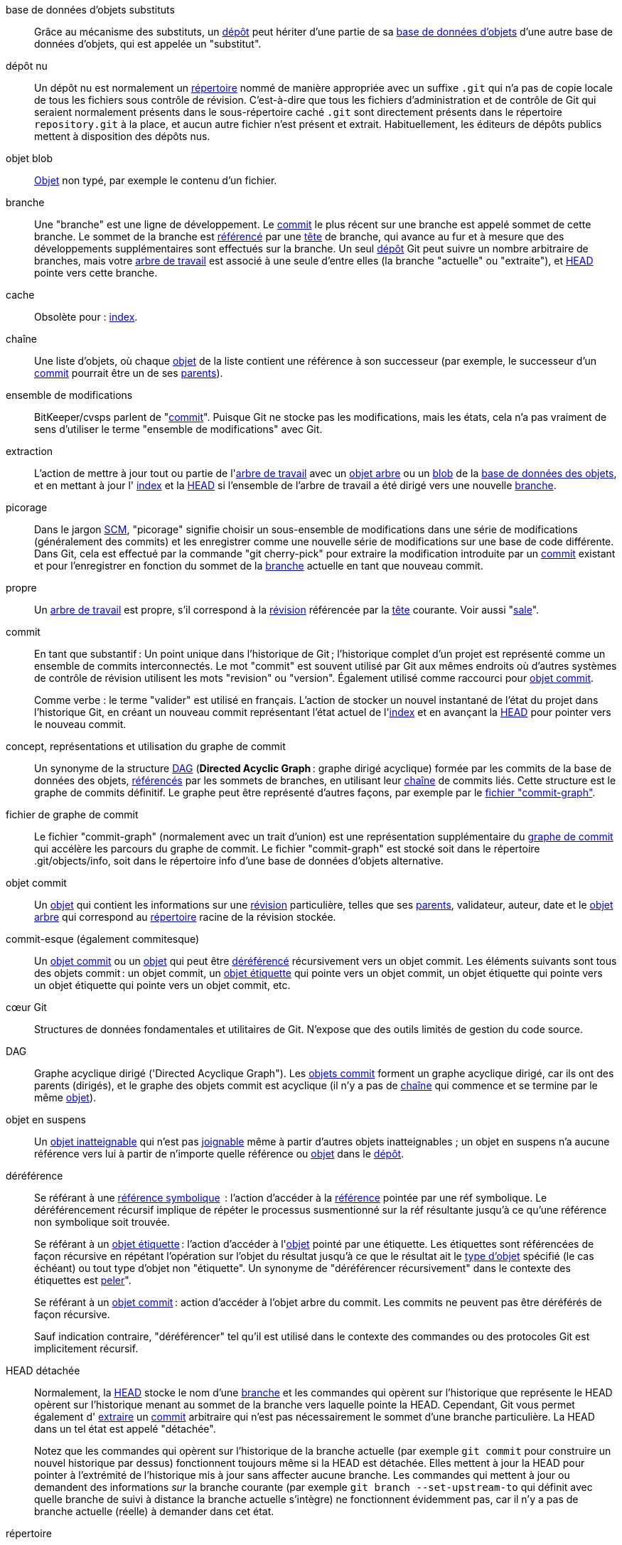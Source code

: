 [[def_alternate_object_database]]base de données d'objets substituts::
	Grâce au mécanisme des substituts, un <<def_repository,dépôt>> peut hériter d'une partie de sa <<def_object_database,base de données d'objets>> d'une autre base de données d'objets, qui est appelée un "substitut".

[[def_bare_repository]]dépôt nu::
	Un dépôt nu est normalement un <<def_directory,répertoire>> nommé de manière appropriée avec un suffixe `.git` qui n'a pas de copie locale de tous les fichiers sous contrôle de révision. C'est-à-dire que tous les fichiers d'administration et de contrôle de Git qui seraient normalement présents dans le sous-répertoire caché `.git` sont directement présents dans le répertoire `repository.git` à la place, et aucun autre fichier n'est présent et extrait. Habituellement, les éditeurs de dépôts publics mettent à disposition des dépôts nus.

[[def_blob_object]]objet blob::
	<<def_object,Objet>> non typé, par exemple le contenu d'un fichier.

[[def_branch]]branche::
	Une "branche" est une ligne de développement. Le <<def_commit,commit>> le plus récent sur une branche est appelé sommet de cette branche. Le sommet de la branche est <<def_ref,référencé>> par une <<def_head,tête>> de branche, qui avance au fur et à mesure que des développements supplémentaires sont effectués sur la branche. Un seul <<def_repository,dépôt>> Git peut suivre un nombre arbitraire de branches, mais votre <<def_working_tree,arbre de travail>> est associé à une seule d'entre elles (la branche "actuelle" ou "extraite"), et <<def_HEAD,HEAD>> pointe vers cette branche.

[[def_cache]]cache::
	Obsolète pour : <<def_index,index>>.

[[def_chain]]chaîne::
	Une liste d'objets, où chaque <<def_object,objet>> de la liste contient une référence à son successeur (par exemple, le successeur d'un <<def_commit,commit>> pourrait être un de ses <<def_parent,parents>>).

[[def_changeset]]ensemble de modifications::
	BitKeeper/cvsps parlent de "<<def_commit,commit>>". Puisque Git ne stocke pas les modifications, mais les états, cela n'a pas vraiment de sens d'utiliser le terme "ensemble de modifications" avec Git.

[[def_checkout]]extraction::
	L'action de mettre à jour tout ou partie de l'<<def_working_tree,arbre de travail>> avec un <<def_tree_object,objet arbre>> ou un <<def_blob_object,blob>> de la <<def_object_database,base de données des objets>>, et en mettant à jour l' <<def_index,index>> et la <<def_HEAD,HEAD>> si l'ensemble de l'arbre de travail a été dirigé vers une nouvelle <<def_branch,branche>>.

[[def_cherry-picking]]picorage::
	Dans le jargon <<def_SCM,SCM>>, "picorage" signifie choisir un sous-ensemble de modifications dans une série de modifications (généralement des commits) et les enregistrer comme une nouvelle série de modifications sur une base de code différente. Dans Git, cela est effectué par la commande "git cherry-pick" pour extraire la modification introduite par un <<def_commit,commit>> existant et pour l'enregistrer en fonction du sommet de la <<def_branch,branche>> actuelle en tant que nouveau commit.

[[def_clean]]propre::
	Un <<def_working_tree,arbre de travail>> est propre, s'il correspond à la <<def_revision,révision>> référencée par la <<def_head,tête>> courante. Voir aussi "<<def_dirty,sale>>".

[[def_commit]]commit::
	En tant que substantif : Un point unique dans l'historique de Git ; l'historique complet d'un projet est représenté comme un ensemble de commits interconnectés. Le mot "commit" est souvent utilisé par Git aux mêmes endroits où d'autres systèmes de contrôle de révision utilisent les mots "revision" ou "version". Également utilisé comme raccourci pour <<def_commit_object,objet commit>>.
+
Comme verbe : le terme "valider" est utilisé en français. L'action de stocker un nouvel instantané de l'état du projet dans l'historique Git, en créant un nouveau commit représentant l'état actuel de l'<<def_index,index>> et en avançant la <<def_HEAD,HEAD>> pour pointer vers le nouveau commit.

[[def_commit_graph_general]]concept, représentations et utilisation du graphe de commit::
	Un synonyme de la structure <<def_DAG,DAG>> (*Directed Acyclic Graph* : graphe dirigé acyclique) formée par les commits de la base de données des objets, <<def_ref,référencés>> par les sommets de branches, en utilisant leur <<def_chain,chaîne>> de commits liés. Cette structure est le graphe de commits définitif. Le graphe peut être représenté d'autres façons, par exemple par le <<def_commit_graph_file,fichier "commit-graph">>.

[[def_commit_graph_file]]fichier de graphe de commit::
	Le fichier "commit-graph" (normalement avec un trait d'union) est une représentation supplémentaire du <<def_commit_graph_general,graphe de commit>> qui accélère les parcours du graphe de commit. Le fichier "commit-graph" est stocké soit dans le répertoire .git/objects/info, soit dans le répertoire info d'une base de données d'objets alternative.

[[def_commit_object]]objet commit::
	Un <<def_object,objet>> qui contient les informations sur une <<def_revision,révision>> particulière, telles que ses <<def_parent,parents>>, validateur, auteur, date et le <<def_tree_object,objet arbre>> qui correspond au <<def_directory,répertoire>> racine de la révision stockée.

[[def_commit-ish]]commit-esque (également commitesque)::
	Un <<def_commit_object,objet commit>> ou un <<def_object,objet>> qui peut être <<def_dereference,déréférencé>> récursivement vers un objet commit. Les éléments suivants sont tous des objets commit : un objet commit, un <<def_tag_object,objet étiquette>> qui pointe vers un objet commit, un objet étiquette qui pointe vers un objet étiquette qui pointe vers un objet commit, etc.

[[def_core_git]]cœur Git::
	Structures de données fondamentales et utilitaires de Git. N'expose que des outils limités de gestion du code source.

[[def_DAG]]DAG::
	Graphe acyclique dirigé ('Directed Acyclique Graph"). Les <<def_commit_object,objets commit>> forment un graphe acyclique dirigé, car ils ont des parents (dirigés), et le graphe des objets commit est acyclique (il n'y a pas de <<def_chain,chaîne>> qui commence et se termine par le même <<def_object,objet>>).

[[def_dangling_object]]objet en suspens::
	Un <<def_unreachable_object,objet inatteignable>> qui n'est pas <<def_reachable,joignable>> même à partir d'autres objets inatteignables ; un objet en suspens n'a aucune référence vers lui à partir de n'importe quelle référence ou <<def_object,objet>> dans le <<def_repository,dépôt>>.

[[def_dereference]]déréférence::
	Se référant à une <<def_symref,référence symbolique>>  : l'action d'accéder à la <<def_ref,référence>> pointée par une réf symbolique. Le déréférencement récursif implique de répéter le processus susmentionné sur la réf résultante jusqu'à ce qu'une référence non symbolique soit trouvée.
+
Se référant à un <<def_tag_object,objet étiquette>> : l'action d'accéder à l'<<def_object,objet>> pointé par une étiquette. Les étiquettes sont référencées de façon récursive en répétant l'opération sur l'objet du résultat jusqu'à ce que le résultat ait le <<def_object_type,type d'objet>> spécifié (le cas échéant) ou tout type d'objet non "étiquette". Un synonyme de "déréférencer récursivement" dans le contexte des étiquettes est <<def_peel,peler>>".
+
Se référant à un <<def_commit_object,objet commit>> : action d'accéder à l'objet arbre du commit. Les commits ne peuvent pas être déréférés de façon récursive.
+
Sauf indication contraire, "déréférencer" tel qu'il est utilisé dans le contexte des commandes ou des protocoles Git est implicitement récursif.

[[def_detached_HEAD]]HEAD détachée::
	Normalement, la <<def_HEAD,HEAD>> stocke le nom d'une <<def_branch,branche>> et les commandes qui opèrent sur l'historique que représente le HEAD opèrent sur l'historique menant au sommet de la branche vers laquelle pointe la HEAD. Cependant, Git vous permet également d' <<def_checkout,extraire>> un <<def_commit,commit>> arbitraire qui n'est pas nécessairement le sommet d'une branche particulière. La HEAD dans un tel état est appelé "détachée".
+
Notez que les commandes qui opèrent sur l'historique de la branche actuelle (par exemple `git commit` pour construire un nouvel historique par dessus) fonctionnent toujours même si la HEAD est détachée. Elles mettent à jour la HEAD pour pointer à l'extrémité de l'historique mis à jour sans affecter aucune branche. Les commandes qui mettent à jour ou demandent des informations _sur_ la branche courante (par exemple `git branch --set-upstream-to` qui définit avec quelle branche de suivi à distance la branche actuelle s'intègre) ne fonctionnent évidemment pas, car il n'y a pas de branche actuelle (réelle) à demander dans cet état.

[[def_directory]]répertoire::
	La liste que vous obtenez avec "ls" :-)

[[def_dirty]]sale::
	Un <<def_working_tree,arbre de travail>> est dit "sale" s'il contient des modifications qui n'ont pas été <<def_commit,validées>> dans la <<def_branch,branche>> actuelle.

[[def_evil_merge]]fusion maléfique::
	Une fusion maléfique est une <<def_merge,fusion>> qui introduit des modifications qui n'apparaissent dans aucun des <<def_parent,parents>>.

[[def_fast_forward]]avance rapide::
	Une avance rapide est un type spécial de <<def_merge,fusion>> où vous avez une <<def_revision,révision>> et vous "fusionnez" les modifications d'une autre <<def_branch,branche>> qui se trouvent être descendantes de ce que vous avez. Dans ce cas, vous ne faites pas un nouveau <<def_commit,commit>> de <<def_merge,fusion>> mais vous mettez simplement à jour votre branche pour qu'elle pointe vers la même révision que la branche que vous fusionnez. Cela se produit fréquemment sur une <<def_remote_tracking_branch,branche de suivis à distance>> d'un <<def_repository,dépôt>> distant.

[[def_fetch]]récupérer::
	Récupérer une <<def_branch,branche>> signifie obtenir la <<def_head_ref,référence head>> de la branche à partir d'un <<def_repository,dépôt>> distant, pour trouver quels objets manquent dans la <<def_object_database,base de données d'objets>> locale, et les obtenir également. Voir aussi linkgit:git-fetch[1].

[[def_file_system]]système de fichiers::
	Linus Torvalds a conçu à l'origine Git pour être un système de fichiers en espace utilisateur, c'est-à-dire l'infrastructure pour contenir les fichiers et les répertoires. Cela garantissait l'efficacité et la rapidité de Git.

[[def_git_archive]]Archives Git::
	Synonyme de <<def_repository,dépôt>> (pour les utilisateurs d'Arch).

[[def_gitfile]]fichier-git::
	Un simple fichier `.git` à la racine d'un arbre de travail qui pointe vers le répertoire qui est le vrai dépôt. Pour une utilisation appropriée voir linkgit:git-worktree[1] ou linkgit:git-submodule[1]. Pour la syntaxe voir linkgit:gitrepository-layout[5].

[[def_grafts]]greffes::
	Les greffes permettent de relier deux lignes de développement différentes en enregistrant de fausses informations d'ascendance pour les commits. De cette façon, vous pouvez faire croire à Git que l'ensemble des <<def_parent,parents>> d'un <<def_commit,commit>> est différent de ce qui a été enregistré lors de la création du commit. Configuré via le fichier `.git/info/grafts`.
+
Notez que le mécanisme de greffes est dépassé et peut conduire à des problèmes de transfert d'objets entre dépôts ; voir linkgit:git-replace[1] pour un système plus flexible et plus robuste pour faire la même chose.

[[def_hash]]hachage::
	Dans le contexte de Git, synonyme de <<def_object_name,nom de l'objet>>.

[[def_head]]tête::
	Une <<def_ref,référence nommée>> au <<def_commit,commit>> au sommet d'une <<def_branch,branche>>. Les têtes sont stockées dans un fichier dans le répertoire `$GIT_DIR/refs/heads/`, sauf lors de l'utilisation de refs empaquetées. (Voir linkgit:git-pack-refs[1].)

[[def_HEAD]]HEAD::
	La <<def_branch,branche>> actuelle. Plus en détail : Votre <<def_working_tree, arbre de travail>> est normalement dérivé de l'état de l'arbre auquel fait référence HEAD. HEAD est une référence à l'un des <<def_head,têtes>> de votre dépôt, sauf si vous utilisez une <<def_detached_HEAD,HEAD détachée>>, auquel cas elle fait directement et librement référence à un commit.

[[def_head_ref]]réf. tête::
	Un synonyme de <<def_head,tête>>.

[[def_hook]]crochet::
	Au cours de l'exécution normale de plusieurs commandes Git, des appels sont faits à des scripts optionnels qui permettent à un développeur d'ajouter des fonctionnalités ou des vérifications. Typiquement, les crochets permettent de pré-vérifier une commande et de l'interrompre éventuellement, et permettent une post-notification une fois l'opération effectuée. Les scripts de crochet se trouvent dans le répertoire `$GIT_DIR/hooks/`, et sont activés en retirant simplement le suffixe `.sample` du nom du fichier. Dans les versions précédentes de Git, vous deviez les rendre exécutables.

[[def_index]]index::
	Une collection de fichiers contenant des informations sur les statuts, dont le contenu est stocké sous forme d'objets. L'index est une version stockée de votre <<def_working_tree,arbre de travail>>. À vrai dire, il peut aussi contenir une deuxième, voire une troisième version d'un arbre de travail, qui sont utilisées lors de <<def_merge,fusions>>.

[[def_index_entry]]entrée d’index::
	Les informations concernant un fichier particulier, stockées dans l'<<def_index,index>>. Une entrée d'index peut être non-fusionnée, si une <<def_merge,fusion>> a été lancée, mais pas encore terminé (c'est-à-dire si l'index contient plusieurs versions de ce fichier).

[[def_master]]master::
	La <<def_branch,branche>> de développement par défaut. Chaque fois que vous créez une <<def_repository,dépôt>> Git, une branche nommée "master" est créée et devient la branche active. Dans la plupart des cas, elle contient le développement local, bien que cela soit purement par convention et ne soit pas nécessaire.

[[def_merge]]fusionner::
	Apporter le contenu d'une autre <<def_branch,branche>> (éventuellement d'un <<def_repository,dépôt>> externe) dans la branche actuelle. Dans le cas où la branche fusionnée provient d'un dépôt différent, cela est fait en commençant par <<def_fetch,récupérer>> la branche distante et en fusionnant ensuite le résultat dans la branche actuelle. Cette combinaison d'opérations de récupération et de fusion est appelée une <<def_pull,tirage>>. La fusion est effectuée par un processus automatique qui identifie les modifications apportées depuis que les branches ont divergé, puis applique toutes ces modifications ensemble. Dans les cas où les modifications entrent en conflit, une intervention manuelle peut être nécessaire pour effectuer la fusion.
+
Comme nom (fusion) : à moins qu'il ne s'agisse d'une <<def_fast_forward,avance rapide>>, une fusion réussie entraîne la création d'un nouveau <<def_commit,commit>> représentant le résultat de la fusion, et ayant comme <<def_parent,parents>> les sommets des <<def_branch,branches>> fusionnées. Ce commit est appelé un "commit de fusion" , ou parfois simplement une "fusion".

[[def_object]]objet::
	L'unité de stockage dans Git. Il est identifié de manière unique par le <<def_SHA1,SHA-1>> de son contenu. Par conséquent, un objet ne peut pas être modifié.

[[def_object_database]]base de données d'objets::
	Stocke un ensemble d' "objets", et un <<def_object,objet>> individuel est identifié par son <<def_object_name,nom d'objet>>. Les objets se trouvent généralement dans `$GIT_DIR/objects/`.

[[def_object_identifier]]identifiant d'objet (oid)::
	Synonyme de <<def_object_name,nom d'objet>>.

[[def_object_name]]nom d'objet::
	L'identifiant unique d'un <<def_object,objet>>. Le nom de l'objet est généralement représenté par une chaîne hexadécimale de 40 caractères. Aussi appelé familièrement <<def_SHA1,SHA-1>>.

[[def_object_type]]type d'objet::
	Un identificateur parmi "<<def_commit_object,commit>>", "<<def_tree_object,arbre>> (tree)", "<<def_tag_object,étiquette>> (tag)" ou "<<def_blob_object,blob>>" décrivant le type d'un <<def_object,objet>>.

[[def_octopus]]pieuvre::
	Pour <<def_merge,fusionner>> plus de deux <<def_branch,branches>>.

[[def_orphan]]orphelin::
	L'acte de se mettre sur une <<def_branch,branche>> qui n'existe pas encore (c.-à-d. une branche <<def_unborn, non-née>>). Après une telle opération, le commit créé devient un commit sans parent, commençant un nouvel historique.

[[def_origin]]origine::
	Le <<def_repository,dépôt>> amont par défaut. La plupart des projets ont au moins un projet amont qu'ils suivent. Par défaut, le nom 'origin' est utilisé à cette fin. Les nouvelles mises à jour amont seront récupérées dans des <<def_remote_tracking_branch,branches de suivi à distance>> nommées origin/nom-de-la-branche-amont, que vous pouvez voir en utilisant `git branch -r`.

[[def_overlay]]superposition::
	Ne fait que mettre à jour et ajouter des fichiers dans le répertoire de travail, mais ne les supprime pas, de la même manière que 'cp -R' mettrait à jour le contenu du répertoire de destination. C'est le mode par défaut de l'<<def_checkout,extraction>> lors de l'extraction de fichiers depuis l'<<def_index,index>> ou un <<def_tree-ish,arbresque>>. En revanche, le mode sans superposition supprime également les fichiers suivis qui ne sont pas présents dans la source, de manière similaire à 'rsync --delete'.

[[def_pack]]paquet::
	Un ensemble d'objets qui ont été compressés en un seul fichier (pour gagner de l'espace ou pour les transmettre efficacement).

[[def_pack_index]]index du paquet::
	La liste des identifiants, et d'autres informations, des objets dans un <<def_pack,paquet>>, pour aider à accéder efficacement au contenu d'un paquet.

[[def_pathspec]]spéc-de-chemin::
	Motif utilisé pour limiter les chemins dans les commandes Git.
+
Les spécifications de chemin sont utilisées sur la ligne de commande de "git ls-files", "git ls-tree", "git add", "git grep", "git diff", "git checkout" et de nombreuses autres commandes pour limiter la portée des opérations à un sous-ensemble de l'arbre ou de l'arbre de travail. Consultez la documentation de chaque commande pour savoir si les chemins sont relatifs au répertoire courant ou au premier niveau. La syntaxe de spécificateurs de chemin est la suivante :
+
--

* tout chemin correspond à lui-même
* le spécificateur de chemin jusqu'à la dernière barre oblique représente un préfixe de répertoire. La portée de ce spécificateur de chemin est limitée à ce sous-arbre.
* le reste du spécificateur de chemin est un motif pour le reste du nom de chemin. Les chemins relatifs au préfixe du répertoire seront comparés à ce motif en utilisant fnmatch(3) ; en particulier, '*' et '?' _peuvent_ correspondre aux séparateurs de répertoire.

--
+
Par exemple, Documentation/*.jpg correspondra à tous les fichiers .jpg du sous-arbre Documentation, y compris Documentation/chapitre_1/figure_1.jpg.
+
Un spécificateur de chemin qui commence par un deux-points `:` a une signification particulière. Dans la forme courte, le deux-points de tête `:` sont suivis par zéro ou plusieurs lettres de la "signature magique" (qui se termine éventuellement par un autre deux-points `:`), et le reste est le motif à faire correspondre au chemin. La "signature magique" est constituée de symboles ASCII qui ne sont ni des caractères alphanumériques, ni des glob, ni des caractères spéciaux de regex, ni des deux-points. Le deux-points facultatif qui termine la "signature magique" peut être omis si le motif commence par un caractère qui n'appartient pas au jeu de symboles de la "signature magique" et qui n'est pas un deux-points.
+
Dans la forme longue, le deux-points de tête `:` est suivi d'une parenthèse ouverte `(`, d'une liste de zéro ou plus de "mots magiques" séparée par des virgules, et d'une parenthèse fermée `)`, et le reste est le motif à comparer au chemin.
+
Un spécificateur de chemin avec seulement un deux-points signifie "il n'y a pas de spécificateur de chemin". Cette forme ne doit pas être combinée avec d'autres spécificateurs de chemin.
+
--
top;;
	Le mot magique `top` (signature magique : `/`) fait correspondre le motif à partir de la racine de l'arbre de travail, même si vous exécutez la commande depuis un sous-répertoire.

literal;;
	Les caractères génériques dans le motif tels que `*` ou `?` sont traités comme des caractères littéraux.

icase;;
	Correspondance insensible à la casse.

glob;;
	Git traite le motif comme un glob shell qui peut être utilisé par fnmatch(3) avec l'option FNM_PATHNAME : les caractères génériques du motif ne correspondent pas à un / dans le chemin d'accès. Par exemple, "Documentation/{asterisk}.html" ; correspond à "Documentation/git.html" ; mais pas à "Documentation/ppc/ppc.html" ; ou à "tools/perf/Documentation/perf.html" ;.
+
Deux astérisques consécutifs ("`**`") dans les motifs comparés au nom de chemin complet peuvent avoir une signification spéciale :

 - Un "`**`" suivi d'une barre oblique signifie une correspondance dans tous les répertoires. Par exemple, "`**/foo`" correspond au fichier ou au répertoire "`foo`" n'importe où. "`**/foo/bar`" correspond au fichier ou au répertoire "`bar`" n'importe où, directement sous le répertoire "`foo`".

 - Un "`/**`" de queue correspond à tout ce qui se trouve à l'intérieur. Par exemple, "`abc/**`" correspond à tous les fichiers du répertoire "abc", relativement à l'emplacement du fichier `.gitignore`, avec une profondeur infinie.

 - Une barre oblique suivie de deux astérisques consécutifs puis d'une barre oblique correspond à zéro ou plusieurs répertoires. Par exemple, "`a/**/b`" correspond à "`a/b`", "`a/x/b`", "`a/x/y/b`" et ainsi de suite.

 - Les autres astérisques consécutifs sont considérés comme non valides.
+
La correspondance globale est incompatible avec la correspondance littérale.

attr;;
Après `attr:` vient une liste, séparée par des espaces, d'« exigences d'attribut », qui doivent tous être satisfaits pour que le chemin soit considéré comme une correspondance ; ceci est en plus de la correspondance habituelle des motifs non-magiques de spécificateur de chemin. Voir linkgit:gitattributes[5].
+
Chacun des attributs requis pour le chemin prend l'une de ces formes :

- "`ATTR`" exige que l'attribut `ATTR` soit défini.

- "`-ATTR`" exige que l'attribut `ATTR` soit désactivé.

- "`ATTR=VALEUR`" exige que l'attribut `ATTR` soit défini comme la chaîne de caractères `VALEUR`.

- "`!ATTR`" exige que l'attribut `ATTR` soit non spécifié.
+
Notez que lors de la correspondance avec un objet arbre, les attributs sont toujours obtenus à partir de l'arbre de travail, et non de l'objet arbre donné.

exclude;;
	Après qu'un chemin corresponde à un spécificateur de chemin non exclu, il sera parcouru par tous les spécificateurs de chemin exclus (signature magique : `!` ou son synonyme `^`). S'il correspond, le chemin est ignoré. S'il n'y a pas de chemin d'accès non exclu, l'exclusion est appliquée au résultat comme si elle était invoquée sans spécificateur de chemin.
--

[[def_parent]]parent::
	Un <<def_commit_object,objet commit>> contient une liste (éventuellement vide) du ou des prédécesseurs logiques dans la ligne de développement, c'est-à-dire ses parents.

[[def_peel]]peler::
	L'action de récursivement <<def_dereference,déréférencer>> un <<def_tag_object,objet étiquette>>.

[[def_pickaxe]]pioche::
	Le terme <<def_pickaxe,pioche>> fait référence à une option des routines diffcore qui aide à sélectionner les modifications qui ajoutent ou suppriment une chaîne de texte donnée. Avec l'option `--pickaxe-all`, elle peut être utilisée pour afficher la totalité des <<def_changeset,ensembles de modifications>> qui ont introduit ou supprimé, disons, une ligne de texte particulière. Voir linkgit:git-diff[1].

[[def_plumbing]]plomberie::
	Nom mignon pour <<def_core_git, core Git>>.

[[def_porcelain]]porcelaine::
	Nom mignon pour les programmes et les suites de programmes dépendant de <<def_core_git, core Git>>, présentant une interface de haut niveau au noyau Git. Les porcelaines exposent une interface plus <<def_SCM, SCM>> que la <<def_plumbing, la plomberie>>.

[[def_per_worktree_ref]]référence par-arbre-de-travail::
	Les références qui sont par-<<def_worktree,arbre-de-travail>>, plutôt que globales. Il ne s'agit actuellement que de <<def_HEAD,HEAD>> et de toutes les références qui commencent par `refs/bisect/`, mais pourraient ultérieurement inclure d'autres références inhabituelles.

[[def_pseudoref]]pseudoref::
	Une réf qui a une sémantique différente des réfs normales. Ces réfs peuvent être accédées par des commandes Git normales mais peuvent pas être écrites par des commandes comme linkgit:git-update-ref[1].
+
Les pseudo-réfs suivantes sont connues de Git :

 - `FETCH_HEAD` est écrite par linkgit:git-fetch[1] ou linkgit:git-pull[1]. Elle peut faire référence à plusieurs identifiants d'objets. Chaque identifiant d'objet est annoté avec des métadonnées indiquant l'endroit d'où il a été récupéré et son statut de récupération.

 - `MERGE_HEAD` est écrit par linkgit:git-merge[1] lors de la résolution des conflits de fusion. Il contient tous les identifiants de commit qui sont fusionnés.

[[def_pull]]tirage, tirer::
	Tirer une <<def_branch,branche>> signifie la <<def_fetch, récupérer>> et la <<def_merge, fusionner>>. Voir aussi linkgit:git-pull[1].

[[def_push]]pousser::
	Pousser une <<def_branch, branche>> signifie obtenir la <<def_head_ref, la référence de tête>> à partir d’un <<def_repository, d’un dépôt>> distant, savoir s’il s’agit d’un ancêtre de la référence de tête locale de la branche et, dans ce cas, placer tous les objets, qui sont <<def_reachable, accessibles>> de la référence de tête locale et qui sont manquants dans le dépôt distant, dans la <<def_object_database, la base de données d’objets>> distante et mettre à jour la référence de tête distante. Si la <<def_head, la tête>> distante n’est pas un ancêtre de la tête locale, la poussée échoue.

[[def_reachable]]accessible::
	Tous les ancêtres d’un <<def_commit, commit>> donné sont dits « accessibles » à partir de ce commit. Plus généralement, un <<def_object, objet>> est accessible depuis un autre si nous pouvons atteindre l’un de l’autre par une <<def_chain, chaîne>> qui suit les <<def_tag, étiquettes>> à tout ce qu’ils marquent, les <<def_commit_object,commits >> à leurs parents ou arbres, et les <<def_tree_object, arbres>> aux arbres ou les <<def_blob_object, blobs>> qu’ils contiennent.

[[def_reachability_bitmap]]bitmaps d'accessibilité::
	Les bitmaps d'accessibilité stockent des informations sur l'<<def_reachable,accessibilité>> d'un ensemble sélectionné de commits dans un fichier paquet, ou un index multi-paquet (MIDX), pour accélérer la recherche d'objets. Les bitmaps sont stockés dans un fichier ".bitmap". Un dépôt peut avoir au maximum un fichier bitmap en cours d'utilisation. Le fichier bitmap peut appartenir soit à un paquet, soit à l'index multi-paquet du dépôt (s'il existe).

[[def_rebase]]rebaser, rebasage::
	Réappliquer une série de modifications d’une <<def_branch,branche>> à une autre base et réinitialiser la <<def_head,tête>> de cette branche au résultat.

[[def_ref]]réf, référence::
	Un nom qui pointe vers un <<def_object_name, nom d’objet>> ou une autre réf (cette dernière est appelée <<def_symref, réf symbolique>>). Pour plus de commodité, une réf peut parfois être abrégée lorsqu’elle est utilisée comme argument pour une commande Git ; voir linkgit:gitrevisions[7] pour plus de détails. Les références sont stockées dans le <<def_repository,dépôt>>.
+
L'espace de référence est hiérarchique. Les noms réf doivent soit commencer par `refs/` ou être situés dans la racine de la hiérarchie. Pour ce dernier, leur nom doit suivre ces règles :
+
 - Le nom se compose uniquement de caractères majuscules ou de soulignements.

 - Le nom se termine par "`_HEAD`" ou est égal à "`HEAD`".
+
Il y a quelques réfs irrégulières dans la racine de la hiérarchie qui ne correspondent pas à ces règles. La liste suivante est exhaustive et ne peut être étendue à l'avenir :
+
 - `AUTO_MERGE`

 - `BISECT_EXPECTED_REV`

 - `NOTES_MERGE_PARTIAL`

 - `NOTES_MERGE_REF`

 - `MERGE_AUTOSTASH`
+
Différentes sous-hiérarchies sont utilisées à des fins différentes. par exemple, la hiérarchie `refs/heads/` est utilisée pour représenter les branches locales) alors que la hiérarchie `refs/tags` est utilisée pour représenter les balises locales.

[[def_reflog]]reflog::
	Un reflog montre l'« historique » local d'une référence. En d'autres termes, il peut vous dire quelle était la 3ème dernière révision dans _ce_ dépôt, et quel était l'état actuel dans _ce_ dépôt, hier à 21h14. Voir linkgit:git-reflog[1] pour plus de détails.

[[def_refspec]]refspec::
	Un "refspec" est utilisé par <<def_fetch,fetch>> et <<def_push,push>> pour décrire la correspondance entre le <<def_ref,réf>> distant et le réf local. Voir linkgit:git-fetch[1] ou linkgit:git-push[1] pour les détails.

[[def_remote]]dépôt distant::
	Un <<def_repository,dépôt>> qui est utilisé pour suivre le même projet mais qui réside ailleurs. Pour communiquer avec les distants, voir <<def_fetch,recupérer>> ou <<def_push,poussée>>.

[[def_remote_tracking_branch]]branche de suivi à distance::
	Une <<def_ref,réf>> qui est utilisée pour suivre les changements d'un autre <<def_repository,dépôt>>. Elle ressemble typiquement à 'refs/remotes/foo/bar' (indiquant qu'elle suit une branche nommée 'bar' dans un dépôt distant nommé 'foo'), et correspond au côté droit d'un <<def_refspec,refspec>> configuré. Une branche de suivi à distance ne doit pas contenir de modifications directes ou avoir des commits locaux effectués sur elle.

[[def_repository]]dépôt::
	Une collection de <<def_ref,refs>> accompagnée d'une <<def_object_database,base de données d'objets>> contenant tous les objets qui sont <<def_reachable,joignables>> à partir des refs, éventuellement accompagnés de métadonnées provenant d'une ou plusieurs <<def_porcelain,porcelaines>>. Un dépôt peut partager une base de données d'objets avec d'autres dépôts via des <<def_alternate_object_database,mécanismes alternatifs>>.

[[def_resolve]]résoudre::
	L'action de réparer manuellement ce que l'échec d'une <<def_merge,fusion>> automatique a laissé derrière lui.

[[def_revision]]révision::
	Synonyme de <<def_commit,commit>> (le nom).

[[def_rewind]]rembobiner::
	Jeter une partie du développement, c'est-à-dire affecter la <<def_head,tête>> à une <<def_revision,révision>> antérieure.

[[def_SCM]]SCM::
	Gestion du code source (Source Code Management en anglais).

[[def_SHA1]]SHA-1::
	"Secure Hash Algorithm 1" une fonction de hachage cryptographique. Dans le contexte de Git, utilisé comme synonyme de <<def_object_name,nom d'objet>>.

[[def_shallow_clone]]clone superficiel::
	Principalement un synonyme de <<def_shallow_repository,dépôt superficiel>> mais la phrase rend plus explicite qu'il a été créé en exécutant la commande `git clone --depth=...`.

[[def_shallow_repository]]dépôt superficiel::
	Un <<def_repository,dépôt>> superficiel a un historique incomplet dont certains <<def_commit,commits>> ont des <<def_parent,parents>> « cautérisés » (en d'autres termes, on dit à Git de prétendre que ces commits n'ont pas de parents, même s'ils sont enregistrés dans le <<def_commit_object,l'objet commit>>). Ceci est parfois utile lorsque vous n'êtes intéressé que par l'historique récent d'un projet même si l'historique réel enregistré dans l'amont est beaucoup plus important. Un dépôt superficiel est créé en donnant l'option `--depth` à linkgit:git-clone[1], et son historique peut être approfondi plus tard avec linkgit:git-fetch[1].

[[def_stash]]entrée de remisage::
	Un <<def_object,objet>> utilisé pour stocker temporairement le contenu d'un répertoire de travail <<def_dirty,sale>> et l'index pour une réutilisation future.

[[def_submodule]]sous-module::
	Un <<def_repository,dépôt>> qui contient l'historique d'un projet séparé à l'intérieur d'un autre dépôt (ce dernier est appelé <<def_superproject, superprojet>>).

[[def_superproject]]superprojet::
	Un <<def_repository,dépôt>> qui fait référence aux dépôts d'autres projets dans son arbre de travail comme <<def_submodule,sous-modules>>. Le superprojet connaît les noms des objets commit des sous-modules contenus (mais n'en détient pas de copie).

[[def_symref]]symref ou référence symbolique::
	Référence symbolique : au lieu de contenir l'identifiant <<def_SHA1,SHA-1>> lui-même, elle est au format 'ref:refs/quelque/chose' et lorsqu'elle est référencée, elle <<def_dereference,déréférence>> récursivement vers cette référence. '<<def_HEAD,HEAD>>' est un excellent exemple de symref. Les références symboliques sont manipulées avec la commande linkgit:git-symbolic-ref[1].

[[def_tag]]étiquette::
	Une <<def_ref,réf>> sous l'espace de noms `refs/tags/` qui pointe vers un objet d'un type arbitraire (typiquement, une étiquette pointe vers un <<def_tag_object,objet tag>> ou un <<def_commit_object,objet commit>>). Contrairement à une <<def_head,tête>>, une étiquette n'est pas mise à jour par la commande `commit`. Une étiquette Git n'a rien à voir avec un tag Lisp (qui serait appelé un <<def_object_type,type d'objet>> dans le contexte de Git). Une étiquette est le plus souvent utilisée pour marquer un point particulier dans la <<def_chain,chaîne>> d'ascendance de commits.

[[def_tag_object]]objet étiquette::
	Un <<def_object,objet>> contenant une <<def_ref,réf>> pointant vers un autre objet, qui peut contenir un message tout comme un <<def_commit_object,objet commit>>. Il peut également contenir une signature (PGP), auquel cas il est appelé un "objet étiquette signé".

[[def_topic_branch]]branche thématique::
	Une <<def_branch,branche>> régulière de Git qui est utilisée par un développeur pour identifier une ligne conceptuelle de développement. Comme les branches sont très faciles et peu coûteuses, il est souvent souhaitable d'avoir plusieurs petites branches qui contiennent chacune des concepts très bien définis ou de petits changements incrémentiels mais liés.

[[def_trailer]]ligne terminale::
	Métadonnées de type clé-valeur. Les lignes terminales sont en option à la fin d'un message de validation. Elles peuvent être appelées "pieds" ou "étiquettes" dans d'autres communautés. Voir linkgit:git-interpret-trailers[1].

[[def_tree]]arbre::
	Soit un <<def_working_tree,arbre de travail>>, soit un <<def_tree_object,objet arbre>> avec les <<def_blob_object,blob>> et objets arbre dépendants (c'est-à-dire une représentation stockée d'un arbre de travail).

[[def_tree_object]]objet arbre::
	Un <<def_object,objet>> contenant une liste de noms et de modes de fichiers ainsi que des références aux objets blob et/ou arbres associés. Un <<def_tree,arbre>> est équivalent à un <<def_directory,répertoire>>.

[[def_tree-ish]]arbre-esque (aussi arbresque)::
	Un <<def_tree_object,objet arbre>> ou un <<def_object,objet>> qui peut être <<def_dereference,déréférencé>> récursivement vers un objet arbre. Le déréférencement d'un <<def_commit_object,objet commit>> donne l'objet arbre correspondant au <<def_directory,répertoire>> racine de la <<def_revision,révision>>. Les éléments suivants sont tous des arbres-esques : un <<def_commit-ish,commit-esque>>, un objet arbre, un <<def_tag_object,objet étiquette>> qui pointe vers un objet arbre, un objet étiquette qui pointe vers un objet étiquette qui pointe vers un objet arbre, etc.

[[def_unborn]]non né::
	L'<<def_HEAD,HEAD>> peut pointer à une <<def_branch,branche>> qui n'existe pas encore et qui n'a pas encore de commit sur elle, et une telle branche est appelée une branche non-née. La façon la plus typique que les utilisateurs rencontrent une branche non-née est de créer un dépôt nouvellement créé sans clonage depuis ailleurs. La HEAD pointerait sur la branche 'main' (ou 'master', selon votre configuration) qui n'est pas encore née. En outre, certaines opérations peuvent vous obtenir sur une branche non-née avec leur option <<def_orphan,orpheline>>.


[[def_unmerged_index]]index non fusionné::
	Un <<def_index,index>> qui contient des <<def_index_entry,entrées d'index>> non fusionnées.

[[def_unreachable_object]]objet inaccessible::
	Un <<def_object,objet>> qui n'est pas <<def_reachable,joignable>> à partir d'une <<def_branch,branche>>, d'une <<def_tag,étiquette>>, ou de toute autre référence.

[[def_upstream_branch]]branche amont::
	La <<def_branch,branche>> par défaut qui est fusionnée dans la branche en question (ou sur laquelle la branche en question est rebasée). Elle est configurée via branch.<nom>.remote et branch.<nom>.merge. Si la branche amont de 'A' est 'origin/B' on dit parfois "'A' suit 'origin/B'".

[[def_working_tree]]arbre de travail::
	L'arbre des fichiers effectivement extraits. L'arbre de travail contient normalement le contenu de l'arbre du commit <<def_HEAD,HEAD>>, plus toutes les modifications locales que vous avez faites mais pas encore validées.

[[def_worktree]]arbre-de-travail::
	Un dépôt peut avoir zéro (c'est-à-dire un dépôt nu) ou un ou plusieurs arbres de travail attachés à lui. Un "arbre-de-travail" consiste en un "arbre de travail" et des métadonnées de dépôt, dont la plupart sont partagées entre les autres arbres-de-travail d'un même dépôt, et dont certaines sont maintenues séparément par arbre-de-travail (par exemple l'index, HEAD et les pseudoréfs comme MERGE_HEAD, les réfs par arbre-de-travail et le fichier de configuration par arbre-de-travail).
